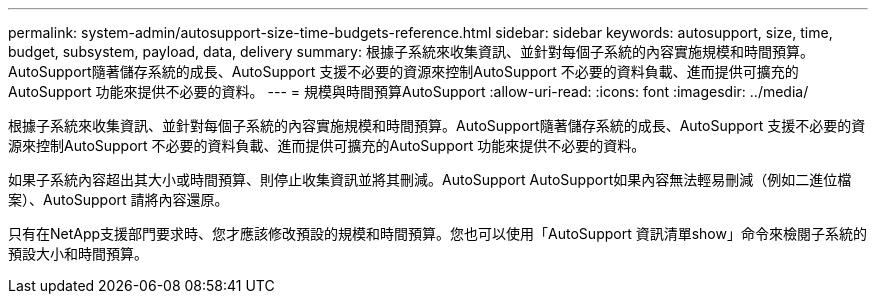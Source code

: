 ---
permalink: system-admin/autosupport-size-time-budgets-reference.html 
sidebar: sidebar 
keywords: autosupport, size, time, budget, subsystem, payload, data, delivery 
summary: 根據子系統來收集資訊、並針對每個子系統的內容實施規模和時間預算。AutoSupport隨著儲存系統的成長、AutoSupport 支援不必要的資源來控制AutoSupport 不必要的資料負載、進而提供可擴充的AutoSupport 功能來提供不必要的資料。 
---
= 規模與時間預算AutoSupport
:allow-uri-read: 
:icons: font
:imagesdir: ../media/


[role="lead"]
根據子系統來收集資訊、並針對每個子系統的內容實施規模和時間預算。AutoSupport隨著儲存系統的成長、AutoSupport 支援不必要的資源來控制AutoSupport 不必要的資料負載、進而提供可擴充的AutoSupport 功能來提供不必要的資料。

如果子系統內容超出其大小或時間預算、則停止收集資訊並將其刪減。AutoSupport AutoSupport如果內容無法輕易刪減（例如二進位檔案）、AutoSupport 請將內容還原。

只有在NetApp支援部門要求時、您才應該修改預設的規模和時間預算。您也可以使用「AutoSupport 資訊清單show」命令來檢閱子系統的預設大小和時間預算。
